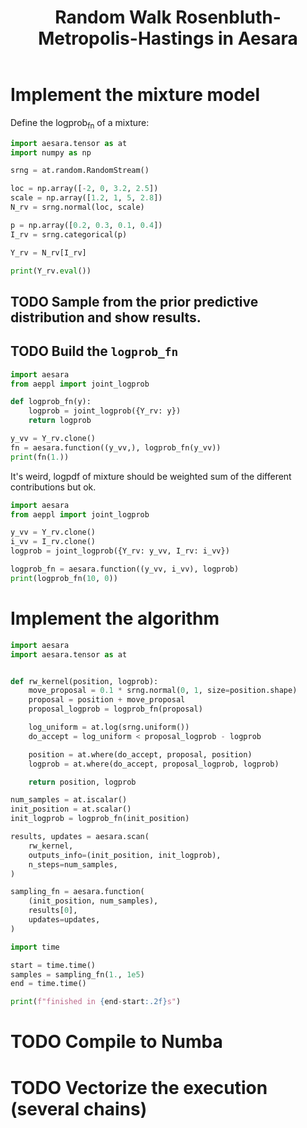 #+title: Random Walk Rosenbluth-Metropolis-Hastings in Aesara

* Implement the mixture model

Define the logprob_fn of a mixture:

#+begin_src python :session :results output
import aesara.tensor as at
import numpy as np

srng = at.random.RandomStream()

loc = np.array([-2, 0, 3.2, 2.5])
scale = np.array([1.2, 1, 5, 2.8])
N_rv = srng.normal(loc, scale)

p = np.array([0.2, 0.3, 0.1, 0.4])
I_rv = srng.categorical(p)

Y_rv = N_rv[I_rv]

print(Y_rv.eval())
#+end_src

#+RESULTS:
: 0.7074420817840037

** TODO Sample from the prior predictive distribution and show results.
** TODO Build the =logprob_fn=

#+begin_src python :session :results output
import aesara
from aeppl import joint_logprob

def logprob_fn(y):
    logprob = joint_logprob({Y_rv: y})
    return logprob

y_vv = Y_rv.clone()
fn = aesara.function((y_vv,), logprob_fn(y_vv))
print(fn(1.))
#+end_src

#+RESULTS:
: -1.4189385332046727

It's weird, logpdf of mixture should be weighted sum of the different contributions but ok.

#+begin_src python :session :results output
import aesara
from aeppl import joint_logprob

y_vv = Y_rv.clone()
i_vv = I_rv.clone()
logprob = joint_logprob({Y_rv: y_vv, I_rv: i_vv})

logprob_fn = aesara.function((y_vv, i_vv), logprob)
print(logprob_fn(10, 0))
#+end_src

#+RESULTS:

* Implement the algorithm

#+begin_src python :session
import aesara
import aesara.tensor as at


def rw_kernel(position, logprob):
    move_proposal = 0.1 * srng.normal(0, 1, size=position.shape)
    proposal = position + move_proposal
    proposal_logprob = logprob_fn(proposal)

    log_uniform = at.log(srng.uniform())
    do_accept = log_uniform < proposal_logprob - logprob

    position = at.where(do_accept, proposal, position)
    logprob = at.where(do_accept, proposal_logprob, logprob)

    return position, logprob

num_samples = at.iscalar()
init_position = at.scalar()
init_logprob = logprob_fn(init_position)

results, updates = aesara.scan(
    rw_kernel,
    outputs_info=(init_position, init_logprob),
    n_steps=num_samples,
)

sampling_fn = aesara.function(
    (init_position, num_samples),
    results[0],
    updates=updates,
)
#+end_src

#+RESULTS:

#+begin_src python :session :results output
import time

start = time.time()
samples = sampling_fn(1., 1e5)
end = time.time()

print(f"finished in {end-start:.2f}s")
#+end_src

#+RESULTS:
: finished in 6.87s

* TODO Compile to Numba
* TODO Vectorize the execution (several chains)
